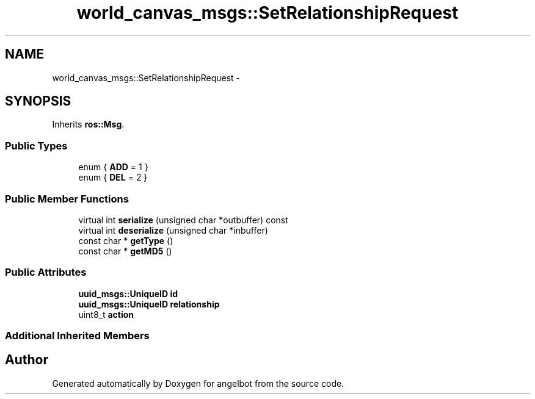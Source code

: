 .TH "world_canvas_msgs::SetRelationshipRequest" 3 "Sat Jul 9 2016" "angelbot" \" -*- nroff -*-
.ad l
.nh
.SH NAME
world_canvas_msgs::SetRelationshipRequest \- 
.SH SYNOPSIS
.br
.PP
.PP
Inherits \fBros::Msg\fP\&.
.SS "Public Types"

.in +1c
.ti -1c
.RI "enum { \fBADD\fP = 1 }"
.br
.ti -1c
.RI "enum { \fBDEL\fP = 2 }"
.br
.in -1c
.SS "Public Member Functions"

.in +1c
.ti -1c
.RI "virtual int \fBserialize\fP (unsigned char *outbuffer) const "
.br
.ti -1c
.RI "virtual int \fBdeserialize\fP (unsigned char *inbuffer)"
.br
.ti -1c
.RI "const char * \fBgetType\fP ()"
.br
.ti -1c
.RI "const char * \fBgetMD5\fP ()"
.br
.in -1c
.SS "Public Attributes"

.in +1c
.ti -1c
.RI "\fBuuid_msgs::UniqueID\fP \fBid\fP"
.br
.ti -1c
.RI "\fBuuid_msgs::UniqueID\fP \fBrelationship\fP"
.br
.ti -1c
.RI "uint8_t \fBaction\fP"
.br
.in -1c
.SS "Additional Inherited Members"


.SH "Author"
.PP 
Generated automatically by Doxygen for angelbot from the source code\&.
